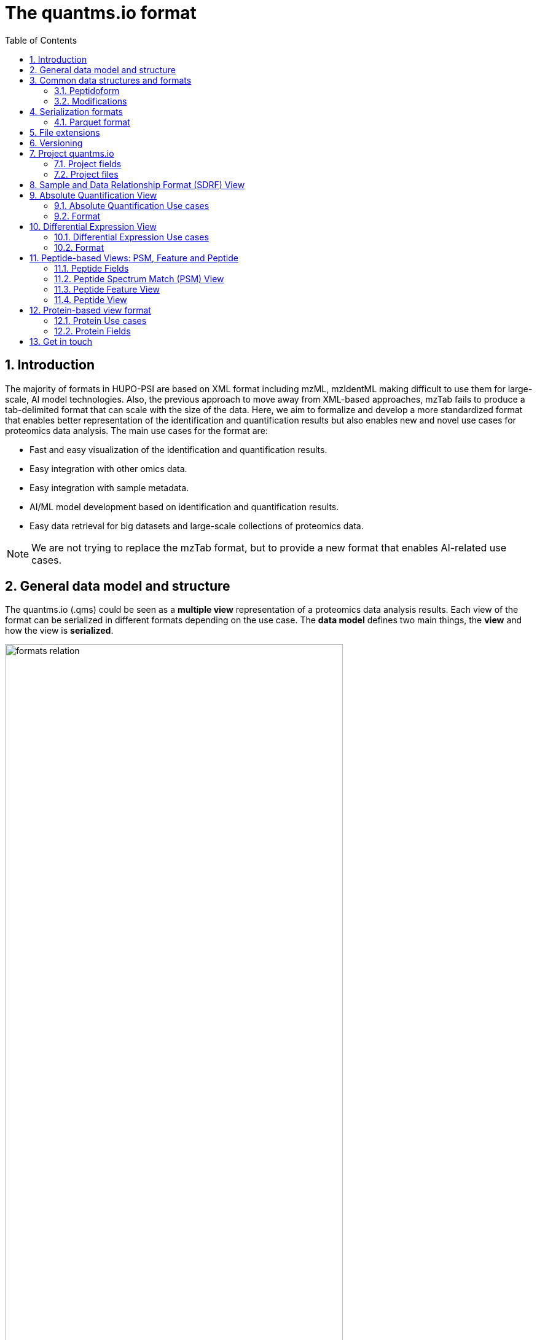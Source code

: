 = The quantms.io format
:sectnums:
:toc: left
:doctype: book
//only works on some backends, not HTML
:showcomments:
//use style like Section 1 when referencing within the document.
:xrefstyle: short
:figure-caption: Figure
:pdf-page-size: A4

//GitHub specific settings
ifdef::env-github[]
:tip-caption: :bulb:
:note-caption: :information_source:
:important-caption: :heavy_exclamation_mark:
:caution-caption: :fire:
:warning-caption: :warning:
endif::[]

[[introduction]]
== Introduction

The majority of formats in HUPO-PSI are based on XML format including mzML, mzIdentML making difficult to use them for large-scale, AI model technologies. Also, the previous approach to move away from XML-based approaches, mzTab fails to produce a tab-delimited format that can scale with the size of the data. Here, we aim to formalize and develop a more standardized format that enables better representation of the identification and quantification results but also enables new and novel use cases for proteomics data analysis. The main use cases for the format are:

- Fast and easy visualization of the identification and quantification results.
- Easy integration with other omics data.
- Easy integration with sample metadata.
- AI/ML model development based on identification and quantification results.
- Easy data retrieval for big datasets and large-scale collections of proteomics data.

NOTE: We are not trying to replace the mzTab format, but to provide a new format that enables AI-related use cases.

[[general-data-model]]
== General data model and structure

The quantms.io (.qms) could be seen as a **multiple view** representation of a proteomics data analysis results. Each view of the format can be serialized in different formats depending on the use case. The **data model** defines two main things, the **view** and how the view is **serialized**.

image::docs/formats-relation.svg[width=80%]
   :width: 80%
   :align: center

- The **data model view** defines the structure, the fields and properties that will be included in a view for each peptide, psms, feature or protein, or ptms.
- The **data serialization** defines the format in which the view will be serialized and what features of serialization will be supported, for example, compression, indexing, or slicing.

|===
| *view*       | *file class*      | *serialization format* | *definition*
| psm          | psm_file          | _parquet_              | <<psm>>
| feature      | feature_file      | _parquet_              | <<feature>>
| absolute     | absolute_file     | _tsv_                  | <<absolute>>
| differential | differential_file | _tsv_                  | <<differential>>
| sdrf         | sdrf_file         | _tsv_                  | <<sdrf>>
| project      | -                 | _json_                 | <<project>>
|===

TIP: Views can be extended and new views can be added to the format.

The `.qms` folder will contain multiple metadata files that will be used to describe the project, the samples, the data acquisition and the data processing.

[[common-data-structures]]
== Common data structures and formats

We have some concepts that are common for some outputs and would be good to define and explain them here: 

[[peptidoform]]
=== Peptidoform

A peptidoform is a peptide sequence with modifications. For example, the peptide sequence `PEPTIDM` with a modification of `Oxidation` would be `PEPTIDM[Oxidation]`. The peptidoform show be written using the https://github.com/HUPO-PSI/ProForma[Proforma specification]. This concept is used in the following outputs:

  - <<psm>>
  - <<feature>>
  - <<peptide>>

[[modifications]]
=== Modifications

A modification is a chemical change in the peptide sequence. Modifications can be annotated as part of the Proforma notation inside the peptide or as a separate column. When annotating the modification as a separate column, the format should be as close as possible to the https://github.com/HUPO-PSI/mzTab/tree/master/specification_document-releases/1_0-Proteomics-Release[mzTab format notation]. The modifications will encode the following information on each peptide or psm:

  - Modification name or accession: For example, `Oxidation` or `UNIMOD:35`. Modifications SHOULD be reported using UNIMOD. If a modification is not defined in UNIMOD, a CHEMMOD definition must be used like `CHEMMOD:-18.0913`, where the number is the mass shift in Daltons.
  - Position: The position of the modification in the peptide sequence. Terminal modifications in proteins and peptides MUST be reported with the position set to 0 (N-terminal) or the amino acid length +1 (C-terminal) respectively. For example, `1` or `1,2,3`. 
  - Localization Probability: The probability of the modification being in the reported position. 

Those three properties can be combined in one string as: 

```
{position}({Probabilistic Score:0.9})|{position2}|..-{modification accession or name}
```

For example: 

```
1(Probabilistic Score:0.8)|2(Probabilistic Score:0.9)|3-UNIMOD:35`. 
```

This concept is used in the following outputs:

- <<psm>>
- <<feature>>
- <<peptide>>

[[serialization]]
== Serialization formats

The quantms.io format has different serialization formats for each view. The serialization format defines how the view will be serialized and what features of serialization will be supported, for example, compression, indexing, or slicing. The following serialization formats are supported:

- **tsv**: Tab-separated values format.
- **parquet**: Apache Parquet format.
- **json**: JavaScript Object Notation format.

[[parquet-format]]
=== Parquet format

https://github.com/apache/parquet-format[Parquet] is a columnar storage format that supports nested data. For these large-scale analyses, Parquet has helped its users reduce storage requirements by at least one-third on large datasets, in addition, it greatly improved scan and deserialization time (web use-cases), hence the overall costs. The following table compares the savings as well as the speedup obtained by converting data into Parquet from CSV.

[[parquet-features]]
==== Parquet Features

- **Columnar Storage**: Parquet's columnar design improves compression and query performance by storing data by columns rather than rows, which reduces I/O for analytical queries that typically access only a few columns.
- **Efficient Compression**: The format achieves better compression ratios with algorithms like Snappy, Gzip, and LZO, and uses techniques like RLE, bitpacking, and dictionary encoding for further optimization.
- **Schema Evolution**: Parquet supports adding, deleting, or modifying columns without affecting existing data, making it adaptable to schema changes.
- **Complex Data Types**: Supports nested structures and data types like arrays, maps, and structs, allowing efficient storage of complex data.

|===
| *Dataset*                            | *Size on Amazon S3* | *Query Run Time* | *Data Scanned*
| Data stored as CSV files             | 1 TB                | 236 seconds      | 1.15 TB
| Data stored in Apache Parquet Format | 130 GB              | 6.78 seconds     | 2.51 GB
|===

[[extensions]]
== File extensions

File extensions are used to identify the file type. In quantms.io the extensions are constructed as follows: `*.{view}.{format}` where the view is one of the well-defined views in the specification and the format is one of the serialization formats. For example:

- An absolute expression file: PXD000000-943a8f02-0527-4528-b1a3-b96de99ebe75.absolute.tsv
- A differential expression file: PXD000000-943a8f02-0527-4528-b1a3-b96de99ebe75.differential.tsv
- A feature file: PXD000000-943a8f02-0527-4528-b1a3-b96de99ebe75.feature.parquet
- A psm file: PXD000000-943a8f02-0527-4528-b1a3-b96de99ebe75.psm.parquet

NOTE: In quantms.io we use the UUID to identify the project and the files `{PREFIX}-{UUID}.{view}.{format}`, it is optional, but for most of the code examples we will use it. *uuids*: A Universally Unique Identifier (UUID) URN Namespace, as defined in RFC 4122, provides a standardized method for generating globally unique identifiers across various systems and applications. The UUID URN Namespace ensures that each generated UUID is highly unlikely to collide with any other UUID, even when produced by different entities and systems.

[[version]]
== Versioning

The current quantms.io specification version is:

- **1.0.0**

All views and serialization formats will have a version number in the way: `quantmsio_version: {}`. This will help to identify the version of the specification used to generate the file.

[[project]]
== Project quantms.io

The project view is the file that stores the metadata of the entire quantms.io project. The project view is a JSON file that contains the following fields:

=== Project fields

|===
| **Field**                 | **Description**                              | **Type**
| `project_accession`       | Project accession identifier                 | string
| `project_title`           | Title of the project                         | string
| `project_sample_description` | Description of the project sample         | string
| `project_data_description` | Description of the project data             | string
| `project_pubmed_id`       | PubMed ID associated with the project        | integer
| `organisms`               | List of organisms involved in the project    | list[string], null
| `organism_parts`          | Parts of organisms studied                   | list[string], null
| `diseases`                | Diseases associated with the study           | list[string], null
| `cell_lines`              | Cell lines used in the study                 | list[string], null
| `instruments`             | Instruments used for data acquisition        | list[string]
| `enzymes`                 | Enzymes used in the study                    | list[string]
| `experiment_type`         | Types of experiments conducted               | list[string]
| `acquisition_properties`  | Properties of the data acquisition methods   | list[key/value]
| `quantms_files`           | Files related to quantMS analysis            | list[key/value]
| `quantmsio_version`       | Version of the quantms.io                    | String
| `quantms_version`         | Version of the quantms workflow              | String
| `comments`                | Additional comments or notes                 | List of Strings
|===

Key/Value pair object: The key/value pairs are used to store the acquisition properties, and the  quantms files.

Example of ``acquisition_properties``:

```json
   "acquisition_properties": [
        {"precursor tolerance": "0.05 Da"},
        {"dissociation method": "HCD"}
   ]
```

=== Project files

Recommendations for the file name in the quantms project.

Example of ``quantms_files``:

[source,json]
----
   "quantms_files": [
        {"psm_file":   ["PXD004683-550e8400-e29b-41d4.1.psm.parquet",
                        "PXD004683-550e8400-e29b-41d4.2.psm.parquet"
        ]},
        {"feature_file": ["PXD004683-958e8400-e29b-41f4.feature.parquet"]},
        {"differential_file": ["PXD004683-a716.differential.tsv"]},
        {"absolute_file":     ["PXD004683-e29b-41f4-a716.absolute.tsv"]},
        {"sdrf_file":         ["PXD004683-e29b-41f4-a716.sdrf.tsv"]}
   ]
----



Example:

[source,json]
----
   {
    "project_accession": "PXD014414",
    "project_title": "",
    "project_sample_description": "",
    "project_data_description": "",
    "project_pubmed_id": 32265444,
    "organisms": [
        "Homo sapiens"
    ],
    "organism_parts": [
        "mammary gland",
        "adjacent normal tissue"
    ],
    "diseases": [
        "metaplastic breast carcinomas",
        "Triple-negative breast cancer",
        "Normal",
        "not applicable"
    ],
    "cell_lines": [
        "not applicable"
    ],
    "instruments": [
        "Orbitrap Fusion"
    ],
    "enzymes": [
        "Trypsin"
    ],
    "experiment_type": [
        "Triple-negative breast cancer",
        "Wisp3",
        "Tandem mass tag (tmt) labeling",
        "Ccn6",
        "Metaplastic breast carcinoma",
        "Precision therapy",
        "Lc-ms/ms shotgun proteomics"
    ],
    "acquisition_properties": [
        {"proteomics data acquisition method": "TMT"},
        {"proteomics data acquisition method": "Data-dependent acquisition"},
        {"dissociation method": "HCD"},
        {"precursor mass tolerance": "20 ppm"},
        {"fragment mass tolerance": "0.6 Da"}
    ],
    "quantms_files": [
        {"feature_file": ["PXD014414.feature.parquet"]},
        {"sdrf_file": ["PXD014414.sdrf.tsv"]},
        {"psm_file": ["PXD014414-f4fb88f6.psm.parquet"]},
        {"differential_file": ["PXD014414-3026e5d5.differential.tsv"]}
    ],
    "quantms_version": "1.1.1",
    "quantmsio_version": "1.0.0",
    "comments": []
   }
----

[[sdrf]]
== Sample and Data Relationship Format (SDRF) View

The Sample and Data Relationship Format (SDRF) is a tab-delimited file format that describes the relationship between samples, data files, and the experimental factors. The SDRF is a key file in the proteomics data analysis workflow as it describes the relationship between the samples and the data files. The specification of the SDRF can be found in the https://github.com/bigbio/proteomics-sample-metadata[SDRF GitHub repository].

[[absolute]]
== Absolute Quantification View

Absolute quantification is the process of determining the absolute amount of a target protein in a sample. In proteomics, the main computational method to determine the absolute quantification is the intensity-based absolute quantification (iBAQ) method.

=== Absolute Quantification Use cases

- Fast and easy visualization absolute expression (AE) results using iBAQ values.
- Store the AE results of each protein on each sample.
- Provide information about the condition (factor value) of each sample for easy integration.
- Store metadata information about the project, the workflow and the columns in the file.

=== Format

The absolute expression format is a tab-delimited file format that contains the following fields:

-  ``protein`` -> Protein accession or semicolon-separated list of accessions for indistinguishable groups
-  ``sample_accession`` -> Sample accession in the SDRF.
-  ``condition`` -> Condition name
-  ``ibaq`` -> iBAQ value
-  ``ribaq`` -> Relative iBAQ value

Example:

|===
| *protein*    | *sample_accession* | *condition* | *ibaq*  | *ribaq*
| LV861_HUMAN  | Sample-1           | heart       | 1234.1  | 12.34
|===

==== AE Header

By default, the MSstats format does not have any header of metadata. We suggest adding a header to the output for better understanding of the file. By default, MSstats allows comments in the file if the line starts
with ``#``. The quantms output will start with some key value pairs that describe the project, the workflow and also the columns in the file. For

Example:

``#project_accession=PXD000000``

In addition, for each ``Default`` column of the matrix the following information should be added:

   #INFO=<ID=protein, Number=inf, Type=String, Description="Protein Accession">
   #INFO=<ID=sample_accession, Number=1, Type=String, Description="Sample Accession in the SDRF">
   #INFO=<ID=condition, Number=1, Type=String, Description="Value of the factor value">
   #INFO=<ID=ibaq, Number=1, Type=Float, Description="Intensity based absolute quantification">
   #INFO=<ID=ribaq, Number=1, Type=Float, Description="relative iBAQ">
   #INFO=<ID=quantmsio_version, Number=1, Type=String, Description="Version of the quantms.io">

- The ``ID`` is the column name in the matrix, the ``Number`` is the number of values in the column (separated by ``;``), the ``Type`` is the type of the values in the column and the ``Description`` is a description of the column. The number of values in the column can go from 1 to ``inf`` (infinity).
-  Protein groups are written as a list of protein accessions separated by ``;`` (e.g. ``P12345;P12346``)

We _RECOMMEND_ including the following properties in the header:

-  project_accession: The project accession in PRIDE Archive
-  project_title: The project title in PRIDE Archive
-  project_description: The project description in PRIDE Archive
-  quantms version: The version of the quantms workflow used to generate the file
-  factor_value: The factor values used in the analysis (e.g.``tissue``)

Please check also the differential expression example for more information: <<differential>>

[[differential]]
== Differential Expression View

The differential expression view is a tab-delimited file format that contains the differential expression results between two contrasts, with the corresponding fold changes and p-values. The differential expression view is a key file in the proteomics data analysis workflow as it describes the differential expression between two conditions.

=== Differential Expression Use cases

-  Store the differential express proteins between two contrasts, with the corresponding fold changes and p-values.
-  Enable easy visualization using tools like `Volcano Plot <https://en.wikipedia.org/wiki/Volcano_plot_(statistics)>`__.
-  Enable easy integration with other omics data resources.
-  Store metadata information about the project, the workflow and the columns in the file.

=== Format

The differential expression format by quantms is based on the https://msstats.org/wp-content/uploads/2017/01/MSstats_v3.7.3_manual.pdf[MSstats] output:

- ``protein`` -> Protein Accession
- ``label`` -> Label for the contrast on which the fold changes and p-values are based on
- ``log2fc`` -> Log2 Fold Change
- ``se`` -> Standard error of the log2 fold change
- ``df`` -> Degree of freedom of the t-student test
- ``pvalue`` -> Raw p-values
- ``adj.pvalue`` -> P-values adjusted among all the proteins in the specific comparison using the approach by Benjamini and Hochberg
- ``issue`` -> Issue column shows if there is any issue for inference in corresponding protein and comparison, for example, OneConditionMissing or CompleteMissing.

Example:

|===
| *protein*   | *label*                          | *log 2fc* | *se* | *df* | *pvalue* | *adj.pvalue* | *issue*
| ADA2_HUMAN  | normal - squamous cell carcinoma | 0.3057    | 0.26 | 37   | 0.02     | 0.43         |
|===

==== DE Header

By default, the MSstats format does not have any header of metadata. We suggest adding a header to the output for better understanding of the file. By default, MSstats allows comments in the file if the line starts with ``#``. The quantms output will start with some key value pairs that describe the project, the workflow and also the columns in the file. For example:

``#project_accession=PXD000000``

In addition, for each ``Default`` column of the matrix the following information should be added:

   #INFO=<ID=protein, Number=inf, Type=String, Description="Protein Accession">
   #INFO=<ID=label, Number=1, Type=String, Description="Label for the Conditions combination">
   #INFO=<ID=log2fc, Number=1, Type=Double, Description="Log2 Fold Change">
   #INFO=<ID=se, Number=1, Type=Double, Description="Standard error of the log2 fold change">
   #INFO=<ID=df, Number=1, Type=Integer, Description="Degree of freedom of the Student test">
   #INFO=<ID=pvalue, Number=1, Type=Double, Description="Raw p-values">
   #INFO=<ID=adj.pvalue, Number=1, Type=Double, Description="P-values adjusted among all the proteins in the specific comparison using the approach by Benjamini and Hochberg">
   #INFO=<ID=issue, Number=1, Type=String, Description="Issue column shows if there is any issue for inference in corresponding protein and comparison">
   #INFO=<ID=quantmsio_version, Number=1, Type=String, Description="Version of the quantms.io">

-  The ``ID`` is the column name in the matrix, the ``Number`` is the number of values in the column (separated by ``;``), the ``Type`` is the type of the values in the column and the ``Description`` is a description of the column. The number of values in the column can go from 1 to ``inf`` (infinity).
-  Protein groups are written as a list of protein accessions separated by ``;`` (e.g. `P12345;P12346``)

We suggest including the following properties in the header:

- project_accession: The project accession in PRIDE Archive
- project_title: The project title in PRIDE Archive
- project_description: The project description in PRIDE Archive
- quanmtsio_version: The version of the quantms workflow used to generate the file.
- factor_value: The factor values used in the analysis (e.g. ``phenotype``)
- adj.pvalue: The FDR threshold used to filter the protein lists (e.g. ``adj.pvalue < 0.05``)

[[peptide-views]]
== Peptide-based Views: PSM, Feature and Peptide

Multiple views are available for the quantms.io format that is based on the peptide level. The views are the following:

- <<psm>>: Peptide Spectrum Match (PSM) View—The PSM view aims to cover detail on Peptide spectrum matches (PSM) level for AI/ML training and other use-cases.
- <<feature>>: Peptide Feature View—The peptide feature views (peptide features) aims to cover detail on quantified peptide information level, including peptide intensity in relation to the sample metadata.
- <<peptide>>: Peptide View—The peptide view aims to cover detail on peptides quantified in the experiment.

[[peptide-fields]]
=== Peptide Fields

The following fields are shared among Peptide-based views: <<psm>>, <<feature>>, <<peptide>>.

[cols="1,2,1", options="header"]
|===
| Field                        | Description                                      | Type
3+^| Peptide fields shared by <<feature>> <<peptide>> <<psm>>
| `sequence`         | The peptide’s sequence (with no modifications)             | string
| `peptidoform`      | Peptide sequence with modifications, see more <<peptidoform>> | string
| `modifications`    | List of modifications as a string array, easy for search and filter | array[string], null
| `modification_details`  | List of alternative site probabilities for the modification format: read <<modifications>> | array[string], null
| `posterior_error_probability` | Posterior error probability (PEP) for the given peptide match | double, null
| `global_qvalue`    | Global q-value of the peptide spectrum match                   | double, null
3+^| Peptide fields shared by <<feature>> <<psm>>
| `is_decoy`         | Decoy indicator, 1 if the PSM is a decoy, 0 target             | integer
| `calc_mass_to_charge`   | Theoretical peptide mass-to-charge ratio based on an identified sequence and modifications | double
| `id_scores`        | List of search engine scores as key-value pairs, read the specification for more details | array[string]
3+^| Protein fields shared by <<feature>> <<psm>> <<peptide>>
| `protein_accessions`    | Protein accessions, where all the proteins are found | array[string], null
| `protein_positions`     | Protein start and end positions written as start_post:end_post | array[string], null
| `unique`           | Unique peptide indicator, if the peptide maps to a single protein, the value is 1, otherwise 0 | integer, null
| `protein_global_qvalue` | Global q-value of the protein group, if the PSM was filtered by protein q-value | double, null
| `gene_accessions`  | Gene accessions, as a string array                             | array[string], null
| `gene_names`       | Gene names, as a string array                                  | array[string], null
3+^| Spectra fields shared by <<feature>> <<psm>>
| `charge`           | Precursor charge                                               | integer
| `exp_mass_to_charge`    | Experimental peptide mass-to-charge ratio of identified peptide (in Da) | double
| `retention_time`        |  MS2 scan’s precursor retention time (in seconds) | double, null
|===

[[psm]]
=== Peptide Spectrum Match (PSM) View

Peptide spectrum matches (PSMs) are the results of the **identification** of peptides in mass spectrometry data. Most of the cases are the results of peptide identified by database search engines on data-dependent acquisition (DDA) experiments.

==== PSM Use cases

-  The PSM table aims to cover detail on PSM level for AI/ML training and other use-cases.
-  Most of the content is similar to mzTab, a PSM would be a peptide identification in a specific msrun file.
-  Store details on PSM level including spectrum mz/intensity for specific use-cases such as AI/ML training.
-  Fast and easy visualization and scanning on PSM level.

==== PSM Fields

Some fields are shared between the <<psm>> and <<feature>> views, they can be found in the following table <<peptide-fields>>.

The fields that are unique to the PSM view are:

[cols="1,2,1", options="header"]
|===
| Field        | Description | Type
| `reference_file_name` | Spectrum file name with no path information and not including the file extension | string
| `scan_number`         | Scan number of the spectrum                                    | string
| `ion_mobility`        | Ion mobility value for the precursor ion                       | double, null
| `consensus_support`   | Consensus support for the given peptide spectrum match, when multiple search engines are used | float, null
| `num_peaks`           | Number of peaks in the spectrum used for the peptide spectrum match | integer, null
| `mz_array`            | Array of m/z values for the spectrum used for the peptide spectrum match | array[double], null
| `intensity_array`     | Array of intensity values for the spectrum used for the peptide spectrum match | array[float], null
| `rank`                | Rank of the peptide spectrum match in the search engine output | integer, null
|===

NOTE: The `mz_array` and `intensity_array` are arrays of the same length, where the `mz_array` contains the m/z values and the `intensity_array` contains the intensity values; and the size of the arrays is the same as the number of peaks in the spectrum. These three columns could help use cases like AI/ML that need the spectrum information for a given PSM.

==== Format

The PSM view can be found in link:psm.avsc[psm.avsc].

[[feature]]
=== Peptide Feature View

The peptide feature view (peptide features) aims to cover detail on quantified peptide information level, including peptide intensity in relation to the sample metadata. The ``feature parquet file`` is the combination of between the mzTab peptide table, MSstats input file.

==== Feature Use cases

-  Store peptide intensities in relation to the sample metadata to perform down-stream analysis and integration.
-  Enable peptide level statistics and algorithms to move from peptide level to protein level.

NOTE: quantms also release the peptide table for MSstats. The goal of the feature table is to provide a more general peptide table and improve the annotations of the peptides with more columns.

==== Feature Fields

Some of the fields are shared between the <<feature>> and <<psm>> views, they can be found in the following table <<peptide-fields>>.

|===
| *Field*          | *Description*                                             | *Type*
3+^| Feature quantify fields <<feature>>
| `intensity`      | The intensity-based abundance of the peptide in the sample. | double, null
3+^| Sample properties for <<feature>>
| `sample_accession`  | The sample accession in the SDRF, which column is called `source name`  | string, null
| `condition`         | The value for the factor value column in the SDRF, for example, the tissue `factor value[organism part]`  | string, null
| `fraction`              | The index value in the SDRF for the fraction column                 | string, null
| `biological_replicate`  | The value of the biological replicate column in the SDRF in relation to the condition   | string, null
| `run`                   | The column stores IDs of mass spectrometry runs for LFQ experiments (e.g., 1). For TMT/iTRAQ experiments, it is an identifier of mixture combined with technical replicate and fractions `{mixture}_{technical_replicate}_{fraction}` (e.g., 1_2_3) | string
| `channel`               | The channel used to label the sample, (e.g., TMT115)                                     | string, null
| `reference_file_name`   | The reference file name that contains the feature                                       | string
3+^| Spectra information for best PSM, see more info for PSM view <<psm>>
| `best_psm_reference_file_name`  | The reference file containing the best PSM that identified the feature. **Note**: This file can be different from the file that contains the feature (`reference_file_name`). | string, null
| `best_psm_scan_number`          | The scan number of the spectrum. The scan number or index of the spectrum in the file. | string, null
|===

==== Format

The feature view can be found in link:feature.avsc[feature.avsc].

[[peptide]]
=== Peptide View

The peptide view aims to cover detail on peptides quantified in the experiment and sample. A peptide could be a modified peptide (sequence with modifications) or non-modified peptide (sequence with no modifications) depending on the use case and the granularity of the data. The peptide view is a tab-delimited file format that claims to represent the peptides quantified in the experiment.

==== Peptide Use cases

- It serves as a report file with all peptides quantified in the experiment for each protein.
- It can be used to generate peptide reports for integration with tools and services.

==== Peptide Fields

Some of the fields are shared between the <<psm>> and <<feature>> views, they can be found in the following table <<peptide-fields>>.

|===
| *Field*          | *Description*                                             | *Type*
|best_id_score     | The best search engine score from all the features/psms identified | double, null
|sample_accession  | The sample accession in the SDRF, which column is called `source name`  | string, null
|abundance         | The peptide abundance in the given sample accession                     | float, null
|===

==== Format

The peptide view can be found in link:peptide.avsc[peptide.avsc].

[[protein]]
== Protein-based view format

The Protein table is a tsv file that contains the details of the proteins identified and quantified.

=== Protein Use cases

-  Store proteins identified and quantified from mzTab file, with the corresponding abundance and search engine scores.
-  Enable easy visualization and scanning on protein level.

=== Protein Fields

[cols="1,2,1", options="header"]
|===
| **Field**               | **Description**                                     | **Type**

| `quantmsio_version`       | The version of the quantms.io specification     | string
| `protein_accessions`      | Protein accessions identified or quantified     | array[string]
| `abundance`               | Abundance of the given protein in the sample/experiment    | null, float
| `sample_accession`        | Sample accession in the SDRF, which column is called `source name` | string
| `global_qvalue`           | The global qvalue for a given protein or protein groups  | null, double
| `is_decoy`                | If the protein is decoy                                  | null, integer
| `best_id_score`           | The best search engine score for the identification      | string
| `gene_accessions`         | The gene accessions corresponding to every protein       | null, array[string]
| `gene_names`              | The gene names corresponding to every protein            | null, array[string]
| `number_of_peptides`       | The total number of peptides for a give protein        | null, integer
| `number_of_psms`           | The total number of peptide spectrum matches           | null, integer
| `number_of_unique_peptides`| The total number of unique peptides                    | null, integer
|===

==== Format

The protein view can be found in link:protein.avsc[protein.avsc].

[[metadata]]

== Get in touch

The following links should be followed to get support and help with the quantms maintainers:


image:https://img.shields.io/github/issues/bigbio/quantms["Report Issue", link="https://github.com/bigbio/quantms/issues"] image:https://img.shields.io/badge/Github-Discussions-green["Get help on GitHub Forum", link="https://github.com/bigbio/quantms/discussions"]
